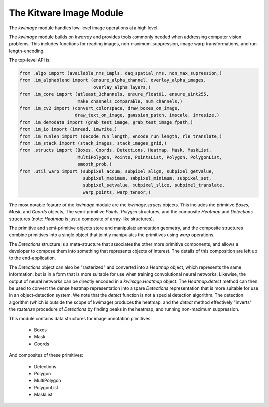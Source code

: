 The Kitware Image Module
========================


.. # TODO Get CI services running on gitlab 
.. # |ReadTheDocs|

|GitlabCIPipeline| |GitlabCICoverage| |Appveyor| |Pypi| |Downloads| 


The `kwimage` module handles low-level image operations at a high level.

The `kwimage` module builds on `kwarray` and provides tools commonly needed
when addressing computer vision problems. This includes functions for reading
images, non-maximum-suppression, image warp transformations, and
run-length-encoding.

The top-level API is:


.. code:: python

    from .algo import (available_nms_impls, daq_spatial_nms, non_max_supression,)
    from .im_alphablend import (ensure_alpha_channel, overlay_alpha_images,
                                overlay_alpha_layers,)
    from .im_core import (atleast_3channels, ensure_float01, ensure_uint255,
                          make_channels_comparable, num_channels,)
    from .im_cv2 import (convert_colorspace, draw_boxes_on_image,
                         draw_text_on_image, gaussian_patch, imscale, imresize,)
    from .im_demodata import (grab_test_image, grab_test_image_fpath,)
    from .im_io import (imread, imwrite,)
    from .im_runlen import (decode_run_length, encode_run_length, rle_translate,)
    from .im_stack import (stack_images, stack_images_grid,)
    from .structs import (Boxes, Coords, Detections, Heatmap, Mask, MaskList,
                          MultiPolygon, Points, PointsList, Polygon, PolygonList,
                          smooth_prob,)
    from .util_warp import (subpixel_accum, subpixel_align, subpixel_getvalue,
                            subpixel_maximum, subpixel_minimum, subpixel_set,
                            subpixel_setvalue, subpixel_slice, subpixel_translate,
                            warp_points, warp_tensor,)


The most notable feature of the `kwimage` module are the `kwimage.structs`
objects. This includes the primitive `Boxes`, `Mask`, and `Coords` objects, The
semi-primitive `Points`, `Polygon` structures, and the composite `Heatmap` and
`Detections` structures (note: `Heatmap` is just a composite of array-like
structures). 

The primitive and semi-primitive objects store and manipulate annotation
geometry, and the composite structures combine primitives into a single
object that jointly manipulates the primitives using `warp` operations.

The `Detections` structure is a meta-structure that associates the other more
primitive components, and allows a developer to compose them into something
that represents objects of interest.  The details of this composition are left
up to the end-application.

The `Detections` object can also be "rasterized" and converted into a `Heatmap`
object, which represents the same information, but is in a form that is more
suitable for use when training convolutional neural networks. Likewise, the
output of neural networks can be directly encoded in a `kwimage.Heatmap`
object. The `Heatmap.detect` method can then be used to convert the dense
heatmap representation into a spare `Detections` representation that is more
suitable for use in an object-detection system. We note that the `detect`
function is not a special detection algorithm. The detection algorithm (which
is outside the scope of kwimage) produces the heatmap, and the `detect` method
effectively "inverts" the `rasterize` procedure of `Detections` by finding
peaks in the heatmap, and running non-maximum suppression.


This module contains data structures for image annotation primitives:

    * Boxes
    * Mask
    * Coords

And composites of these primitives:

    * Detections
    * Polygon
    * MultiPolygon
    * PolygonList
    * MaskList

    
.. |Pypi| image:: https://img.shields.io/pypi/v/kwimage.svg
   :target: https://pypi.python.org/pypi/kwimage

.. |Downloads| image:: https://img.shields.io/pypi/dm/kwimage.svg
   :target: https://pypistats.org/packages/kwimage

.. |ReadTheDocs| image:: https://readthedocs.org/projects/kwimage/badge/?version=latest
    :target: http://kwimage.readthedocs.io/en/latest/

.. # See: https://ci.appveyor.com/project/jon.crall/kwimage/settings/badges
.. |Appveyor| image:: https://ci.appveyor.com/api/projects/status/py3s2d6tyfjc8lm3/branch/master?svg=true
   :target: https://ci.appveyor.com/project/jon.crall/kwimage/branch/master

.. |GitlabCIPipeline| image:: https://gitlab.kitware.com/computer-vision/kwimage/badges/master/pipeline.svg
   :target: https://gitlab.kitware.com/computer-vision/kwimage/-/jobs

.. |GitlabCICoverage| image:: https://gitlab.kitware.com/computer-vision/kwimage/badges/master/coverage.svg?job=coverage
    :target: https://gitlab.kitware.com/computer-vision/kwimage/commits/master
